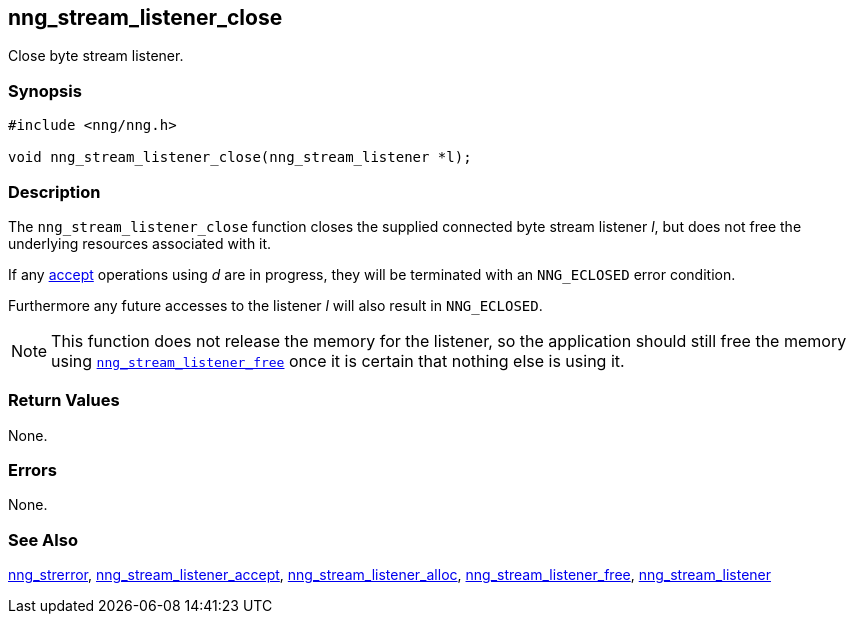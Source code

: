 ## nng_stream_listener_close

Close byte stream listener.

### Synopsis

```c
#include <nng/nng.h>

void nng_stream_listener_close(nng_stream_listener *l);
```

### Description

The `nng_stream_listener_close` function closes the supplied connected byte
stream listener _l_,
but does not free the underlying resources associated with it.

If any
xref:nng_stream_listener_accept.adoc[accept] operations using _d_ are in progress, they will be terminated with an `NNG_ECLOSED` error condition.

Furthermore any future accesses to the listener _l_ will also result in `NNG_ECLOSED`.

NOTE: This function does not release the memory for the listener, so the
application should still free the memory using
xref:nng_stream_listener_free.adoc[`nng_stream_listener_free`]
once it is certain that nothing else is using it.

### Return Values

None.

### Errors

None.

### See Also

xref:nng_strerror.adoc[nng_strerror],
xref:nng_stream_listener_accept.adoc[nng_stream_listener_accept],
xref:nng_stream_listener_alloc.adoc[nng_stream_listener_alloc],
xref:nng_stream_listener_free.adoc[nng_stream_listener_free],
xref:nng_stream_listener.adoc[nng_stream_listener]
